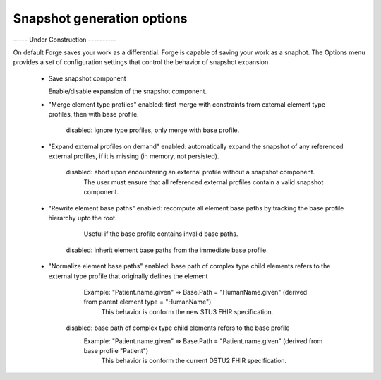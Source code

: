 Snapshot generation options
---------------------------


----- Under Construction ---------- 


On default Forge saves your work as a differential. Forge is capable of saving your work as a snaphot. 
The Options menu provides a set of configuration settings that control the behavior of snapshot expansion
  - Save snapshot component
  
    Enable/disable expansion of the snapshot component.

	
  - "Merge element type profiles"
    enabled:  first merge with constraints from external element type profiles, then with base profile.
	disabled: ignore type profiles, only merge with base profile.
	
  - "Expand external profiles on demand"
    enabled:  automatically expand the snapshot of any referenced external profiles, if it is missing (in memory, not persisted).
	disabled: abort upon encountering an external profile without a snapshot component.
	          The user must ensure that all referenced external profiles contain a valid snapshot component.
			  
  - "Rewrite element base paths"
    enabled:  recompute all element base paths by tracking the base profile hierarchy upto the root.
	          Useful if the base profile contains invalid base paths.
	disabled: inherit element base paths from the immediate base profile.
	
  - "Normalize element base paths"
    enabled:  base path of complex type child elements refers to the external type profile that originally defines the element
	          Example: "Patient.name.given" => Base.Path = "HumanName.given" (derived from parent element type = "HumanName")
			  This behavior is conform the new STU3 FHIR specification.
	disabled: base path of complex type child elements refers to the base profile
	          Example: "Patient.name.given" => Base.Path = "Patient.name.given" (derived from base profile "Patient")
			  This behavior is conform the current DSTU2 FHIR specification.
